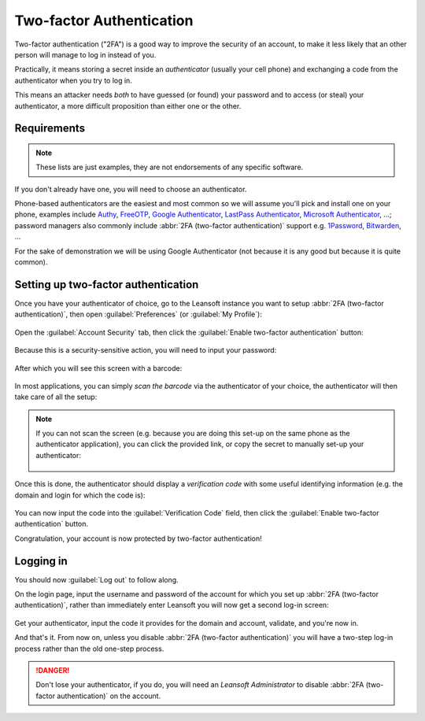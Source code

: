 =========================
Two-factor Authentication
=========================

Two-factor authentication ("2FA") is a good way to improve the
security of an account, to make it less likely that an other person
will manage to log in instead of you.

Practically, it means storing a secret inside an *authenticator*
(usually your cell phone) and exchanging a code from the authenticator
when you try to log in.

This means an attacker needs *both* to have guessed (or found) your
password and to access (or steal) your authenticator, a more difficult
proposition than either one or the other.

Requirements
============

.. note:: These lists are just examples, they are not endorsements of
          any specific software.

If you don't already have one, you will need to choose an
authenticator.

Phone-based authenticators are the easiest and most common so we will
assume you'll pick and install one on your phone, examples include
`Authy <https://authy.com/>`_, `FreeOTP
<https://freeotp.github.io/>`_, `Google Authenticator
<https://support.google.com/accounts/answer/1066447?hl=en>`_,
`LastPass Authenticator <https://lastpass.com/auth/>`_, `Microsoft
Authenticator
<https://www.microsoft.com/en-gb/account/authenticator?cmp=h66ftb_42hbak>`_,
...; password managers also commonly include :abbr:`2FA (two-factor
authentication)` support e.g. `1Password
<https://support.1password.com/one-time-passwords/>`_, `Bitwarden
<https://bitwarden.com/help/article/authenticator-keys/>`_, ...

For the sake of demonstration we will be using Google Authenticator
(not because it is any good but because it is quite common).

Setting up two-factor authentication
====================================

Once you have your authenticator of choice, go to the Leansoft instance
you want to setup :abbr:`2FA (two-factor authentication)`, then open
:guilabel:`Preferences` (or :guilabel:`My Profile`):

.. figure:: 2fa/preferences.png
    :align: center

Open the :guilabel:`Account Security` tab, then click the
:guilabel:`Enable two-factor authentication` button:

.. figure:: 2fa/sec_tab.png
   :align: center

Because this is a security-sensitive action, you will need to input
your password:

.. figure:: 2fa/sec_enhanced.png
   :align: center

After which you will see this screen with a barcode:

.. figure:: 2fa/totp_scan.png
   :align: center

In most applications, you can simply *scan the barcode* via the
authenticator of your choice, the authenticator will then take care of
all the setup:

.. figure:: 2fa/scan_barcode.jpg
   :align: center

.. note::

   If you can not scan the screen (e.g. because you are doing this
   set-up on the same phone as the authenticator application), you can
   click the provided link, or copy the secret to manually set-up your
   authenticator:

   .. figure:: 2fa/secret_visible.png
      :align: center

   .. figure:: 2fa/input_secret.png
      :align: center

Once this is done, the authenticator should display a *verification
code* with some useful identifying information (e.g. the domain and
login for which the code is):

.. figure:: 2fa/authenticator.png
   :align: center

You can now input the code into the :guilabel:`Verification Code`
field, then click the :guilabel:`Enable two-factor authentication`
button.

Congratulation, your account is now protected by two-factor
authentication!

.. figure:: 2fa/totp_enabled.png
   :align: center

Logging in
==========

You should now :guilabel:`Log out` to follow along.

On the login page, input the username and password of the account for
which you set up :abbr:`2FA (two-factor authentication)`, rather than
immediately enter Leansoft you will now get a second log-in screen:

.. figure:: 2fa/2fa_input.png
   :align: center

Get your authenticator, input the code it provides for the domain and
account, validate, and you're now in.

And that's it. From now on, unless you disable :abbr:`2FA (two-factor
authentication)` you will have a two-step log-in process rather than
the old one-step process.

.. danger:: Don't lose your authenticator, if you do, you will need an
            *Leansoft Administrator* to disable :abbr:`2FA (two-factor
            authentication)` on the account.
